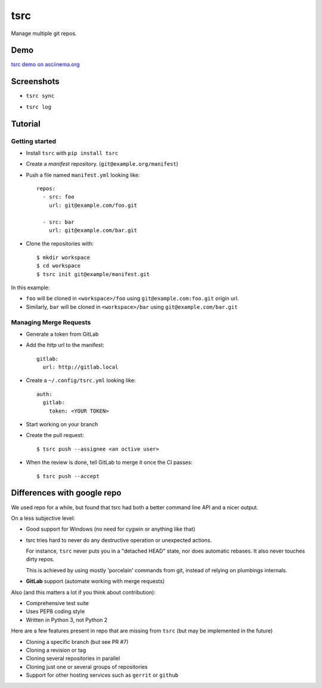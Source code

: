 tsrc
====

.. image:: https://travis-ci.org/TankerApp/tsrc.svg?branch=master
  :target: https://travis-ci.org/TankerApp/tsrc

.. image:: https://badge.fury.io/py/tsrc.png
  :target: https://pypi.org/project/tsrc/

Manage multiple git repos.

Demo
----

`tsrc demo on asciinema.org <https://asciinema.org/a/131625>`_

Screenshots
-----------

* ``tsrc sync``

.. image:: https://dmerej.info/blog/pics/tsrc-sync.png

* ``tsrc log``

.. image:: https://dmerej.info/blog/pics/tsrc-log.png


Tutorial
---------

Getting started
+++++++++++++++


* Install ``tsrc`` with ``pip install tsrc``

* Create a *manifest* repository. (``git@example.org/manifest``)

* Push a file named ``manifest.yml`` looking like::


    repos:
      - src: foo
        url: git@example.com/foo.git

      - src: bar
        url: git@example.com/bar.git


* Clone the repositories with::


    $ mkdir workspace
    $ cd workspace
    $ tsrc init git@example/manifest.git

In this example:

* ``foo`` will be cloned in ``<workspace>/foo`` using ``git@example.com:foo.git`` origin url.
* Similarly, ``bar`` will be cloned in ``<workspace>/bar`` using ``git@example.com/bar.git``

Managing Merge Requests
+++++++++++++++++++++++

* Generate a token from GitLab

* Add the *http* url to the manifest::

    gitlab:
      url: http://gitlab.local

* Create a ``~/.config/tsrc.yml`` looking like::

    auth:
      gitlab:
        token: <YOUR TOKEN>


* Start working on your branch

* Create the pull request::

    $ tsrc push --assignee <an octive user>

* When the review is done, tell GitLab to merge it once the CI passes::

    $ tsrc push --accept


Differences with google repo
-----------------------------

We used repo for a while, but found that tsrc had both a better command line API
and a nicer output.

On a less subjective level:

* Good support for Windows (no need for cygwin or anything like that)

* tsrc tries hard to never do any destructive operation or unexpected
  actions.

  For instance, ``tsrc`` never puts you in a "detached HEAD" state,
  nor does automatic rebases. It also never touches dirty repos.

  This is achieved by using mostly 'porcelain' commands from git, instead of
  relying on plumbings internals.

* **GitLab** support (automate working with merge requests)

Also (and this matters a lot if you think about contribution):

* Comprehensive test suite
* Uses PEP8 coding style
* Written in Python 3, not Python 2

Here are a few features present in repo that are missing from ``tsrc``
(but may be implemented in the future)

* Cloning a specific branch (but see PR #7)
* Cloning a revision or tag
* Cloning several repositories in parallel
* Cloning just one or several groups of repositories
* Support for other hosting services such as ``gerrit`` or ``github``
